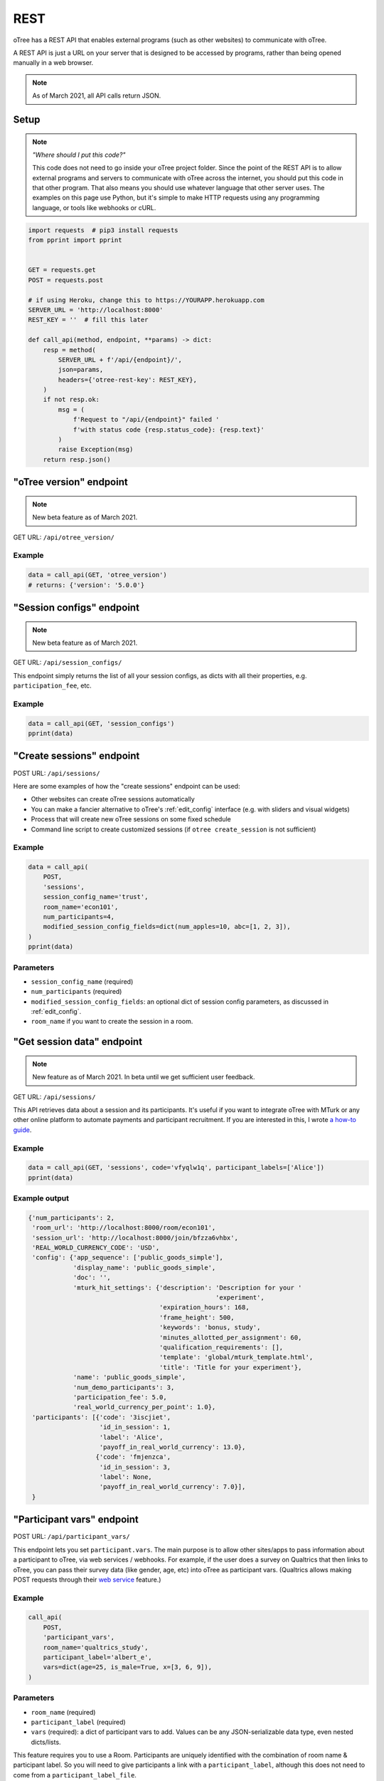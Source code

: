 .. _rest:

REST
====

oTree has a REST API that enables external programs
(such as other websites) to communicate with oTree.

A REST API is just a URL on your server that is designed to be accessed by programs,
rather than being opened manually in a web browser.

.. note::

    As of March 2021, all API calls return JSON.

.. _rest-setup:

Setup
-----

.. note::

    *"Where should I put this code?"*

    This code does not need to go inside your oTree project folder.
    Since the point of the REST API is to allow external programs and servers to communicate with oTree
    across the internet, you should put this code in that other program.
    That also means you should use whatever language that other server uses.
    The examples on this page use Python,
    but it's simple to make HTTP requests using any programming language,
    or tools like webhooks or cURL.

.. code-block:: python

    import requests  # pip3 install requests
    from pprint import pprint


    GET = requests.get
    POST = requests.post

    # if using Heroku, change this to https://YOURAPP.herokuapp.com
    SERVER_URL = 'http://localhost:8000'
    REST_KEY = ''  # fill this later

    def call_api(method, endpoint, **params) -> dict:
        resp = method(
            SERVER_URL + f'/api/{endpoint}/',
            json=params,
            headers={'otree-rest-key': REST_KEY},
        )
        if not resp.ok:
            msg = (
                f'Request to "/api/{endpoint}" failed '
                f'with status code {resp.status_code}: {resp.text}'
            )
            raise Exception(msg)
        return resp.json()


"oTree version" endpoint
------------------------

.. note::

    New beta feature as of March 2021.

GET URL: ``/api/otree_version/``

Example
~~~~~~~

.. code-block:: python

    data = call_api(GET, 'otree_version')
    # returns: {'version': '5.0.0'}

"Session configs" endpoint
--------------------------

.. note::

    New beta feature as of March 2021.

GET URL: ``/api/session_configs/``

This endpoint simply returns the list of all your session configs, as dicts
with all their properties, e.g. ``participation_fee``, etc.

Example
~~~~~~~

.. code-block:: python

    data = call_api(GET, 'session_configs')
    pprint(data)

"Create sessions" endpoint
--------------------------

POST URL: ``/api/sessions/``

Here are some examples of how the "create sessions" endpoint can be used:

-   Other websites can create oTree sessions automatically
-   You can make a fancier alternative to oTree's :ref:`edit_config` interface
    (e.g. with sliders and visual widgets)
-   Process that will create new oTree sessions on some fixed schedule
-   Command line script to create customized sessions
    (if ``otree create_session`` is not sufficient)

Example
~~~~~~~

.. code-block:: python

    data = call_api(
        POST,
        'sessions',
        session_config_name='trust',
        room_name='econ101',
        num_participants=4,
        modified_session_config_fields=dict(num_apples=10, abc=[1, 2, 3]),
    )
    pprint(data)

Parameters
~~~~~~~~~~

-   ``session_config_name`` (required)
-   ``num_participants`` (required)
-   ``modified_session_config_fields``: an optional dict of session config parameters,
    as discussed in :ref:`edit_config`.
-   ``room_name`` if you want to create the session in a room.

.. _REST-session-data:

"Get session data" endpoint
---------------------------

.. note::

    New feature as of March 2021.
    In beta until we get sufficient user feedback.

GET URL: ``/api/sessions/``

This API retrieves data about a session and its participants.
It's useful if you want to integrate oTree with MTurk or any other online platform
to automate payments and participant recruitment.
If you are interested in this, I wrote `a how-to guide <https://1drv.ms/w/s!AkzFB3_uPYH5gYd3IEj8oDFylx2Sjg?e=M4q3lJ>`__.

Example
~~~~~~~

.. code-block:: python

    data = call_api(GET, 'sessions', code='vfyqlw1q', participant_labels=['Alice'])
    pprint(data)

Example output
~~~~~~~~~~~~~~

.. code-block:: python

    {'num_participants': 2,
     'room_url': 'http://localhost:8000/room/econ101',
     'session_url': 'http://localhost:8000/join/bfzza6vhbx',
     'REAL_WORLD_CURRENCY_CODE': 'USD',
     'config': {'app_sequence': ['public_goods_simple'],
                'display_name': 'public_goods_simple',
                'doc': '',
                'mturk_hit_settings': {'description': 'Description for your '
                                                      'experiment',
                                       'expiration_hours': 168,
                                       'frame_height': 500,
                                       'keywords': 'bonus, study',
                                       'minutes_allotted_per_assignment': 60,
                                       'qualification_requirements': [],
                                       'template': 'global/mturk_template.html',
                                       'title': 'Title for your experiment'},
                'name': 'public_goods_simple',
                'num_demo_participants': 3,
                'participation_fee': 5.0,
                'real_world_currency_per_point': 1.0},
     'participants': [{'code': '3iscjiet',
                       'id_in_session': 1,
                       'label': 'Alice',
                       'payoff_in_real_world_currency': 13.0},
                      {'code': 'fmjenzca',
                       'id_in_session': 3,
                       'label': None,
                       'payoff_in_real_world_currency': 7.0}],
     }


.. _participant_vars_rest:

"Participant vars" endpoint
---------------------------

POST URL: ``/api/participant_vars/``

This endpoint lets you set ``participant.vars``.
The main purpose is to allow other sites/apps to pass information about a participant to oTree,
via web services / webhooks.
For example, if the user does a survey on Qualtrics that then links to oTree,
you can pass their survey data (like gender, age, etc) into oTree as participant vars.
(Qualtrics allows making POST requests through their `web service <https://www.qualtrics.com/support/survey-platform/survey-module/survey-flow/advanced-elements/web-service/>`__
feature.)

Example
~~~~~~~

.. code-block:: python

    call_api(
        POST,
        'participant_vars',
        room_name='qualtrics_study',
        participant_label='albert_e',
        vars=dict(age=25, is_male=True, x=[3, 6, 9]),
    )


Parameters
~~~~~~~~~~

-   ``room_name`` (required)
-   ``participant_label`` (required)
-   ``vars`` (required): a dict of participant vars to add. Values can be any JSON-serializable data type,
    even nested dicts/lists.

This feature requires you to use a Room.
Participants are uniquely identified with the combination of room name & participant label.
So you will need to give participants a link with a ``participant_label``,
although this does not need to come from a ``participant_label_file``.

.. _session_vars_rest:

"Session vars" endpoint
-----------------------

POST URL: ``/api/session_vars/``

This endpoint lets you set ``session.vars``.
One use is experimenter input.
For example, if the experimenter does a lottery drawing in the middle of the experiment,
they can input the result by running a script like the one below.

Example
~~~~~~~

.. code-block:: python

    call_api(POST, 'session_vars', room_name="my_room", vars=dict(dice_roll=4))

Parameters
~~~~~~~~~~

-   ``room_name`` (required)
-   ``vars`` (required): a dict of session vars to add.

This feature requires you to use a Room.

Note
~~~~

If you are using this for experimenter input during an experiment,
you may also want to use :ref:`error_message <error_message>`:

.. code-block:: python

    def error_message(player, values):
        session = player.session

        if 'dice_roll' not in session.vars:
            return 'You must wait until the dice roll before proceeding'


Authentication
--------------

If you have set your auth level to DEMO or STUDY,
you must authenticate your REST API requests.

Create an env var (i.e. Heroku config var) ``OTREE_REST_KEY``
on the server. Set it to some secret value.

When you make a request, add that key as an HTTP header called ``otree-rest-key``.
If following the :ref:`setup example <rest-setup>` above, you would set the ``REST_KEY`` variable.

Demo & testing
--------------

For convenience during development, you can generate fake vars to simulate
data that, in a real session, will come from the REST API.

In your session config, add the parameter ``mock_exogenous_data=True``
(We call it **exogenous** data because it originates outside oTree.)

Then define a function with the same name (``mock_exogenous_data``)
in your project's shared_out.py (if you are using a text editor,
you may need to create that file).

Here's an example:

.. code-block:: python

    def mock_exogenous_data(session):
        participants = session.get_participants()
        for pp in participants:
            pp.vars.update(age=20, is_male=True) # or make it random

You can also set participant labels here.

When you run a session in demo mode, or using bots, ``mock_exogenous_data()``
will automatically be run after ``creating_session``. However, it will not be run
if the session is created in a room.

If you have multiple session configs that require different exogenous data,
you can branch like this:

.. code-block:: python

    def mock_exogenous_data(session):
        if session.config['name'] == 'whatever':
            ...
        if 'xyz' in session.config['app_sequence']:
            ...
